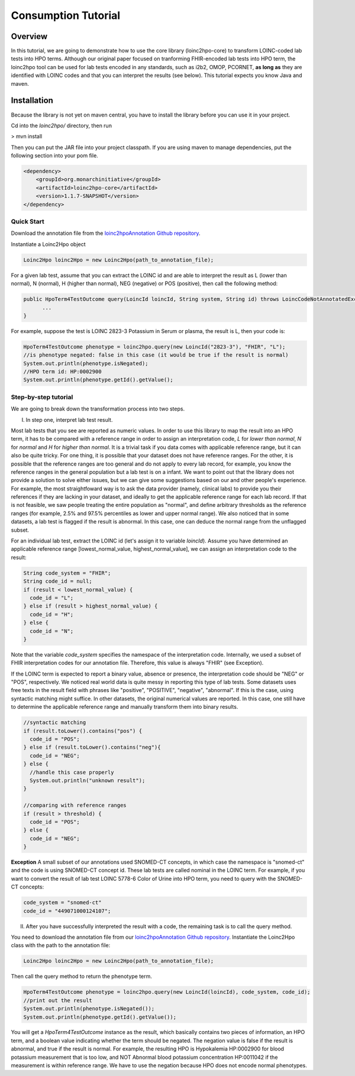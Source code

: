 Consumption Tutorial
====================

Overview
--------
In this tutorial, we are going to demonstrate how to use the core library (loinc2hpo-core) to transform LOINC-coded lab tests into HPO terms. Although our original paper focused on tranforming FHIR-encoded lab tests into HPO term, the loinc2hpo tool can be used for lab tests encoded in any standards, such as i2b2, OMOP, PCORNET, **as long as** they are identified with LOINC codes and that you can interpret the results (see below). This tutorial expects you know Java and maven.

Installation
------------

Because the library is not yet on maven central, you have to install the library before you can use it in your project.

Cd into the *loinc2hpo/* directory, then run

> mvn install

Then you can put the JAR file into your project classpath. If you are using maven to manage dependencies, put the following section into your pom file.

.. code-block:: XML

  <dependency>
      <groupId>org.monarchinitiative</groupId>
      <artifactId>loinc2hpo-core</artifactId>
      <version>1.1.7-SNAPSHOT</version>
  </dependency>


Quick Start
~~~~~~~~~~~

Download the annotation file from the `loinc2hpoAnnotation Github repository <https://github.com/TheJacksonLaboratory/loinc2hpoAnnotation/tree/master/Data/TSVSingleFile>`_.

Instantiate a Loinc2Hpo object

.. code-block:: java

  Loinc2Hpo loinc2Hpo = new Loinc2Hpo(path_to_annotation_file);

For a given lab test, assume that you can extract the LOINC id and are able to interpret the result as L (lower than normal), N (normal), H (higher than normal), NEG (negative) or POS (positive), then call the following method:

.. code-block:: java

  public HpoTerm4TestOutcome query(LoincId loincId, String system, String id) throws LoincCodeNotAnnotatedException, AnnotationNotFoundException {
        ...
  }

For example, suppose the test is LOINC 2823-3 Potassium in Serum or plasma, the result is L, then your code is:

.. code-block:: java

  HpoTerm4TestOutcome phenotype = loinc2hpo.query(new LoincId("2823-3"), "FHIR", "L");
  //is phenotype negated: false in this case (it would be true if the result is normal)
  System.out.println(phenotype.isNegated);
  //HPO term id: HP:0002900
  System.out.println(phenotype.getId().getValue();


Step-by-step tutorial
~~~~~~~~~~~~~~~~~~~~~
We are going to break down the transformation process into two steps.

I. In step one, interpret lab test result.

Most lab tests that you see are reported as numeric values. In order to use this library to map the result into an HPO term, it has to be compared with a reference range in order to assign an interpretation code, *L* for *lower than normal*, *N* for *normal* and *H* for *higher than normal*. It is a trivial task if you data comes with applicable reference range, but it can also be quite tricky. For one thing, it is possible that your dataset does not have reference ranges. For the other, it is possible that the reference ranges are too general and do not apply to every lab record, for example, you know the reference ranges in the general population but a lab test is on a infant. We want to point out that the library does not provide a solution to solve either issues, but we can give some suggestions based on our and other people's experience. For example, the most straightfoward way is to ask the data provider (namely, clinical labs) to provide you their references if they are lacking in your dataset, and ideally to get the applicable reference range for each lab record. If that is not feasible, we saw people treating the entire population as "normal", and define arbitrary thresholds as the reference ranges (for example, 2.5% and 97.5% percentiles as lower and upper normal range). We also noticed that in some datasets, a lab test is flagged if the result is abnormal. In this case, one can deduce the normal range from the unflagged subset.


For an individual lab test, extract the LOINC id (let's assign it to variable *loincId*). Assume you have determined an applicable reference range [lowest_normal_value, highest_normal_value], we can assign an interpretation code to the result:

.. code-block:: java

  String code_system = "FHIR";
  String code_id = null;
  if (result < lowest_normal_value) {
    code_id = "L";
  } else if (result > highest_normal_value) {
    code_id = "H";
  } else {
    code_id = "N";
  }

Note that the variable *code_system* specifies the namespace of the interpretation code. Internally, we used a subset of FHIR interpretation codes for our annotation file. Therefore, this value is always "FHIR" (see Exception).

If the LOINC term is expected to report a binary value, absence or presence, the interpretation code should be "NEG" or "POS", respectively. We noticed real world data is quite messy in reporting this type of lab tests. Some datasets uses free texts in the result field with phrases like "positive", "POSITIVE", "negative", "abnormal". If this is the case, using syntactic matching might suffice. In other datasets, the original numerical values are reported. In this case, one still have to determine the applicable reference range and manually transform them into binary results.

.. code-block:: java

  //syntactic matching
  if (result.toLower().contains("pos") {
    code_id = "POS";
  } else if (result.toLower().contains("neg"){
    code_id = "NEG";
  } else {
    //handle this case properly
    System.out.println("unknown result");
  }

  //comparing with reference ranges
  if (result > threshold) {
    code_id = "POS";
  } else {
    code_id = "NEG";
  }

**Exception**
A small subset of our annotations used SNOMED-CT concepts, in which case the namespace is "snomed-ct" and the code is using SNOMED-CT concept id. These lab tests are called nominal in the LOINC term. For example, if you want to convert the result of lab test LOINC 5778-6 Color of Urine into HPO term, you need to query with the SNOMED-CT concepts:

.. code-block:: java

  code_system = "snomed-ct"
  code_id = "449071000124107";


II. After you have successfully interpreted the result with a code, the remaining task is to call the query method.

You need to download the annotation file from our `loinc2hpoAnnotation Github repository <https://github.com/TheJacksonLaboratory/loinc2hpoAnnotation/tree/master/Data/TSVSingleFile>`_. Instantiate the Loinc2Hpo class with the path to the annotation file:

.. code-block:: java

  Loinc2Hpo loinc2Hpo = new Loinc2Hpo(path_to_annotation_file);

Then call the query method to return the phenotype term.

.. code-block:: java

  HpoTerm4TestOutcome phenotype = loinc2hpo.query(new LoincId(loincId), code_system, code_id);
  //print out the result
  System.out.println(phenotype.isNegated());
  System.out.println(phenotype.getId().getValue());

You will get a *HpoTerm4TestOutcome* instance as the result, which basically contains two pieces of information, an HPO term, and a boolean value indicating whether the term should be negated. The negation value is false if the result is abnormal, and true if the result is normal. For example, the resulting HPO is Hypokalemia HP:0002900 for blood potassium measurement that is too low, and NOT Abnormal blood potassium concentration HP:0011042 if the measurement is within reference range. We have to use the negation because HPO does not encode normal phenotypes.
